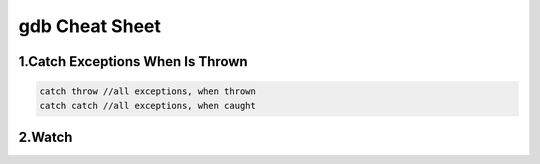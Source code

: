 gdb Cheat Sheet
===============

.. _gdb:

1.Catch Exceptions When Is Thrown
----------------------------------
.. code-block:: cpp

    catch throw //all exceptions, when thrown
    catch catch //all exceptions, when caught

2.Watch
-------
.. code-block:: cpp
     watch <variable> //pause the program if the watched variable has been changed

.. autosummary::
   :toctree: generated